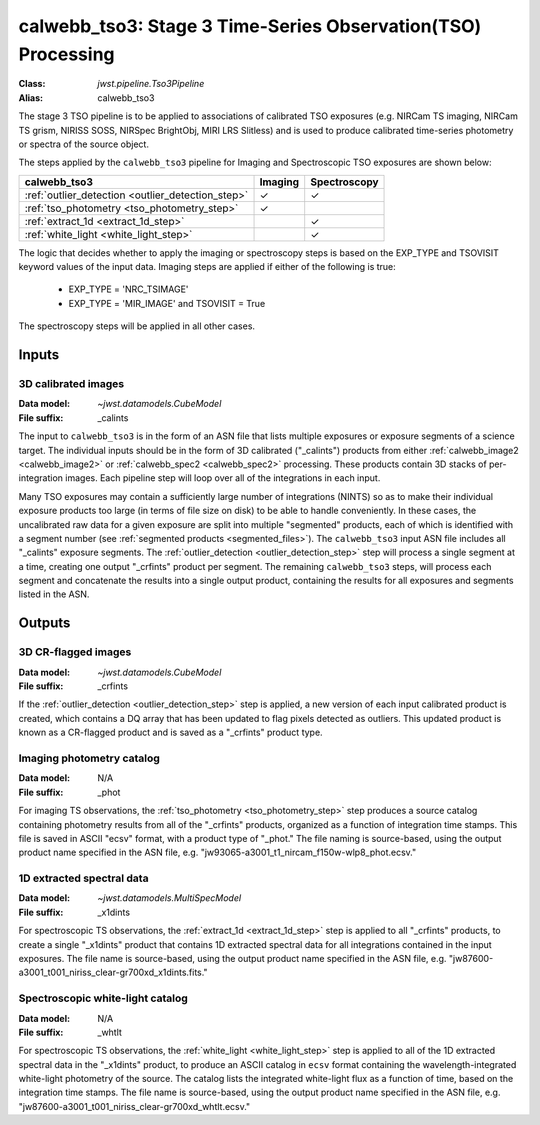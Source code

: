 .. _calwebb_tso3:

calwebb_tso3: Stage 3 Time-Series Observation(TSO) Processing
=============================================================

:Class: `jwst.pipeline.Tso3Pipeline`
:Alias: calwebb_tso3

The stage 3 TSO pipeline is to be applied to associations of calibrated TSO exposures
(e.g. NIRCam TS imaging, NIRCam TS grism, NIRISS SOSS, NIRSpec BrightObj, MIRI LRS Slitless)
and is used to produce calibrated time-series photometry or spectra of the source object.

The steps applied by the ``calwebb_tso3`` pipeline for Imaging and Spectroscopic TSO
exposures are shown below:

.. |check| unicode:: U+2713

.. checkmark

+---------------------------------------------------+---------+--------------+
| calwebb_tso3                                      | Imaging | Spectroscopy |
+===================================================+=========+==============+
| :ref:`outlier_detection <outlier_detection_step>` | |check| | |check|      |
+---------------------------------------------------+---------+--------------+
| :ref:`tso_photometry <tso_photometry_step>`       | |check| |              |
+---------------------------------------------------+---------+--------------+
| :ref:`extract_1d <extract_1d_step>`               |         | |check|      |
+---------------------------------------------------+---------+--------------+
| :ref:`white_light <white_light_step>`             |         | |check|      |
+---------------------------------------------------+---------+--------------+

The logic that decides whether to apply the imaging or spectroscopy steps is based
on the EXP_TYPE and TSOVISIT keyword values of the input data. Imaging steps are
applied if either of the following is true:

 - EXP_TYPE = 'NRC_TSIMAGE'
 - EXP_TYPE = 'MIR_IMAGE' and TSOVISIT = True

The spectroscopy steps will be applied in all other cases.

Inputs
------

3D calibrated images
^^^^^^^^^^^^^^^^^^^^

:Data model: `~jwst.datamodels.CubeModel`
:File suffix: _calints

The input to ``calwebb_tso3`` is in the form of an ASN file that lists multiple
exposures or exposure segments of a science target. The individual inputs should be in
the form of 3D calibrated ("_calints") products from either :ref:`calwebb_image2 <calwebb_image2>`
or :ref:`calwebb_spec2 <calwebb_spec2>` processing. These products contain 3D stacks of
per-integration images. Each pipeline step will loop over all of the integrations in each
input.

Many TSO exposures may contain a sufficiently large number of integrations (NINTS) so as to make
their individual exposure products too large (in terms of file size on disk) to be able to handle
conveniently. In these cases, the uncalibrated raw data for a given exposure are split into
multiple "segmented" products, each of which is identified with a segment number
(see :ref:`segmented products <segmented_files>`). The ``calwebb_tso3`` input ASN file includes
all "_calints" exposure segments. The :ref:`outlier_detection <outlier_detection_step>` step will
process a single segment at a time, creating one output "_crfints" product per segment. The
remaining ``calwebb_tso3`` steps, will process each segment and concatenate the results into a
single output product, containing the results for all exposures and segments listed in the ASN.

Outputs
-------

3D CR-flagged images
^^^^^^^^^^^^^^^^^^^^

:Data model: `~jwst.datamodels.CubeModel`
:File suffix: _crfints

If the :ref:`outlier_detection <outlier_detection_step>` step is applied, a new version
of each input calibrated product is created, which contains a DQ array
that has been updated to flag pixels detected as outliers. This updated
product is known as a CR-flagged product and is saved as a "_crfints" product type.

Imaging photometry catalog
^^^^^^^^^^^^^^^^^^^^^^^^^^
:Data model: N/A
:File suffix: _phot

For imaging TS observations, the :ref:`tso_photometry <tso_photometry_step>` step produces
a source catalog containing photometry results from all of the "_crfints" products, organized
as a function of integration time stamps.
This file is saved in ASCII "ecsv" format, with a product type of "_phot." The file naming is
source-based, using the output product name specified in the ASN file, e.g.
"jw93065-a3001_t1_nircam_f150w-wlp8_phot.ecsv."

1D extracted spectral data
^^^^^^^^^^^^^^^^^^^^^^^^^^
:Data model: `~jwst.datamodels.MultiSpecModel`
:File suffix: _x1dints

For spectroscopic TS observations, the :ref:`extract_1d <extract_1d_step>` step is applied to
all "_crfints" products, to create a single "_x1dints" product that contains 1D extracted
spectral data for all integrations contained in the input exposures. The file name is
source-based, using the output product name specified in the ASN file, e.g.
"jw87600-a3001_t001_niriss_clear-gr700xd_x1dints.fits."

Spectroscopic white-light catalog
^^^^^^^^^^^^^^^^^^^^^^^^^^^^^^^^^
:Data model: N/A
:File suffix: _whtlt

For spectroscopic TS observations, the :ref:`white_light <white_light_step>` step is applied
to all of the 1D extracted spectral data in the "_x1dints" product, to produce an ASCII catalog
in ``ecsv`` format containing the wavelength-integrated white-light photometry of the source.
The catalog lists the integrated white-light flux as a function of time, based on the
integration time stamps. The file name is source-based, using the output product name specified
in the ASN file, e.g.
"jw87600-a3001_t001_niriss_clear-gr700xd_whtlt.ecsv."
